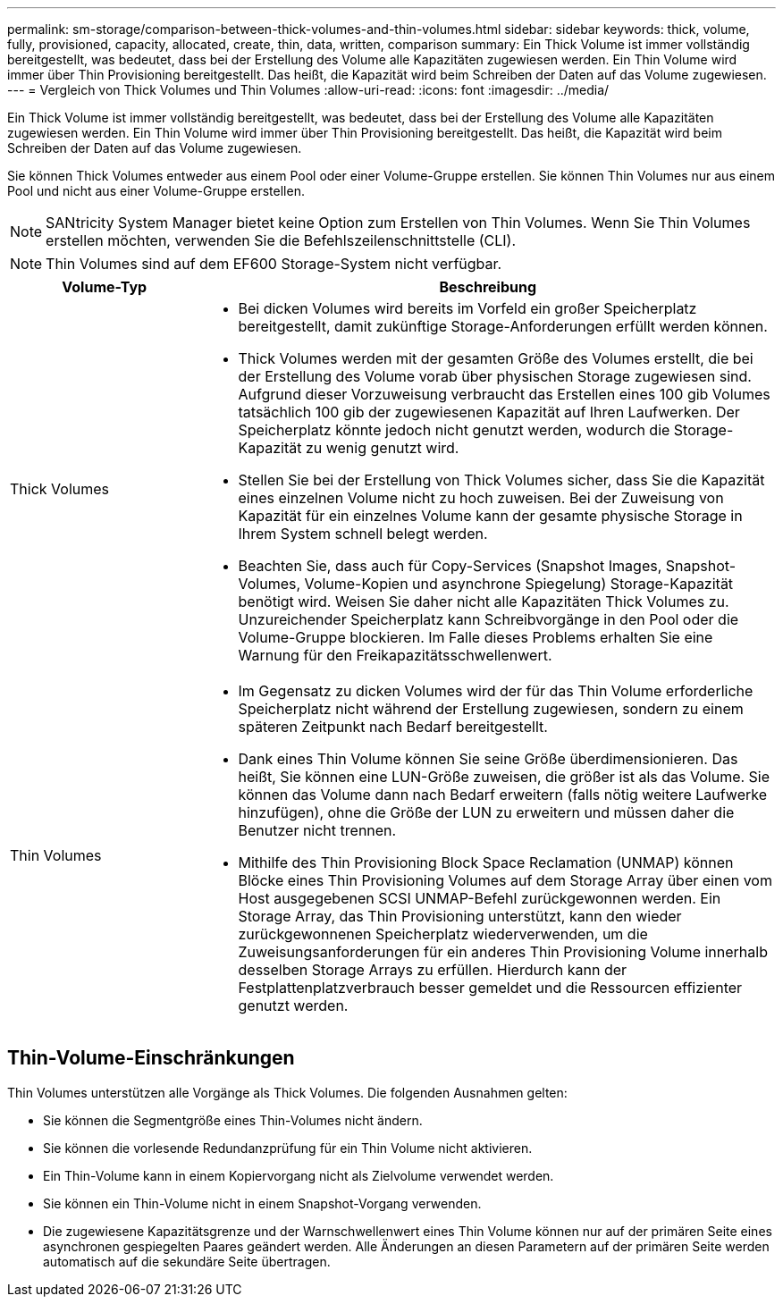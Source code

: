 ---
permalink: sm-storage/comparison-between-thick-volumes-and-thin-volumes.html 
sidebar: sidebar 
keywords: thick, volume, fully, provisioned, capacity, allocated, create, thin, data, written, comparison 
summary: Ein Thick Volume ist immer vollständig bereitgestellt, was bedeutet, dass bei der Erstellung des Volume alle Kapazitäten zugewiesen werden. Ein Thin Volume wird immer über Thin Provisioning bereitgestellt. Das heißt, die Kapazität wird beim Schreiben der Daten auf das Volume zugewiesen. 
---
= Vergleich von Thick Volumes und Thin Volumes
:allow-uri-read: 
:icons: font
:imagesdir: ../media/


[role="lead"]
Ein Thick Volume ist immer vollständig bereitgestellt, was bedeutet, dass bei der Erstellung des Volume alle Kapazitäten zugewiesen werden. Ein Thin Volume wird immer über Thin Provisioning bereitgestellt. Das heißt, die Kapazität wird beim Schreiben der Daten auf das Volume zugewiesen.

Sie können Thick Volumes entweder aus einem Pool oder einer Volume-Gruppe erstellen. Sie können Thin Volumes nur aus einem Pool und nicht aus einer Volume-Gruppe erstellen.

[NOTE]
====
SANtricity System Manager bietet keine Option zum Erstellen von Thin Volumes. Wenn Sie Thin Volumes erstellen möchten, verwenden Sie die Befehlszeilenschnittstelle (CLI).

====
[NOTE]
====
Thin Volumes sind auf dem EF600 Storage-System nicht verfügbar.

====
[cols="1a,3a"]
|===
| Volume-Typ | Beschreibung 


 a| 
Thick Volumes
 a| 
* Bei dicken Volumes wird bereits im Vorfeld ein großer Speicherplatz bereitgestellt, damit zukünftige Storage-Anforderungen erfüllt werden können.
* Thick Volumes werden mit der gesamten Größe des Volumes erstellt, die bei der Erstellung des Volume vorab über physischen Storage zugewiesen sind. Aufgrund dieser Vorzuweisung verbraucht das Erstellen eines 100 gib Volumes tatsächlich 100 gib der zugewiesenen Kapazität auf Ihren Laufwerken. Der Speicherplatz könnte jedoch nicht genutzt werden, wodurch die Storage-Kapazität zu wenig genutzt wird.
* Stellen Sie bei der Erstellung von Thick Volumes sicher, dass Sie die Kapazität eines einzelnen Volume nicht zu hoch zuweisen. Bei der Zuweisung von Kapazität für ein einzelnes Volume kann der gesamte physische Storage in Ihrem System schnell belegt werden.
* Beachten Sie, dass auch für Copy-Services (Snapshot Images, Snapshot-Volumes, Volume-Kopien und asynchrone Spiegelung) Storage-Kapazität benötigt wird. Weisen Sie daher nicht alle Kapazitäten Thick Volumes zu. Unzureichender Speicherplatz kann Schreibvorgänge in den Pool oder die Volume-Gruppe blockieren. Im Falle dieses Problems erhalten Sie eine Warnung für den Freikapazitätsschwellenwert.




 a| 
Thin Volumes
 a| 
* Im Gegensatz zu dicken Volumes wird der für das Thin Volume erforderliche Speicherplatz nicht während der Erstellung zugewiesen, sondern zu einem späteren Zeitpunkt nach Bedarf bereitgestellt.
* Dank eines Thin Volume können Sie seine Größe überdimensionieren. Das heißt, Sie können eine LUN-Größe zuweisen, die größer ist als das Volume. Sie können das Volume dann nach Bedarf erweitern (falls nötig weitere Laufwerke hinzufügen), ohne die Größe der LUN zu erweitern und müssen daher die Benutzer nicht trennen.
* Mithilfe des Thin Provisioning Block Space Reclamation (UNMAP) können Blöcke eines Thin Provisioning Volumes auf dem Storage Array über einen vom Host ausgegebenen SCSI UNMAP-Befehl zurückgewonnen werden. Ein Storage Array, das Thin Provisioning unterstützt, kann den wieder zurückgewonnenen Speicherplatz wiederverwenden, um die Zuweisungsanforderungen für ein anderes Thin Provisioning Volume innerhalb desselben Storage Arrays zu erfüllen. Hierdurch kann der Festplattenplatzverbrauch besser gemeldet und die Ressourcen effizienter genutzt werden.


|===


== Thin-Volume-Einschränkungen

Thin Volumes unterstützen alle Vorgänge als Thick Volumes. Die folgenden Ausnahmen gelten:

* Sie können die Segmentgröße eines Thin-Volumes nicht ändern.
* Sie können die vorlesende Redundanzprüfung für ein Thin Volume nicht aktivieren.
* Ein Thin-Volume kann in einem Kopiervorgang nicht als Zielvolume verwendet werden.
* Sie können ein Thin-Volume nicht in einem Snapshot-Vorgang verwenden.
* Die zugewiesene Kapazitätsgrenze und der Warnschwellenwert eines Thin Volume können nur auf der primären Seite eines asynchronen gespiegelten Paares geändert werden. Alle Änderungen an diesen Parametern auf der primären Seite werden automatisch auf die sekundäre Seite übertragen.

